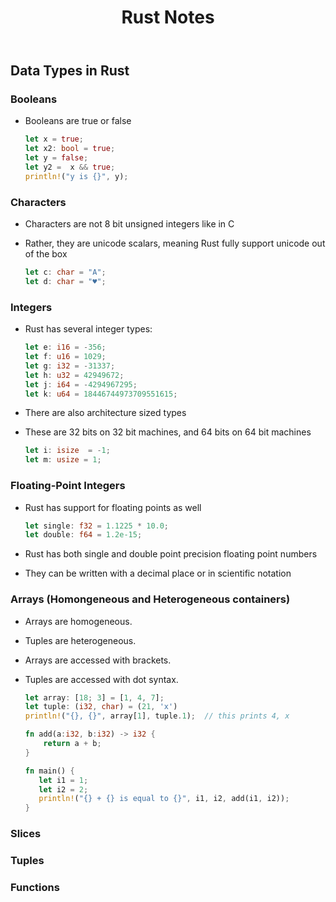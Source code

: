 #+TITLE: Rust Notes 

** Data Types in Rust 
*** Booleans
    + Booleans are true or false 
      #+BEGIN_SRC rust
         let x = true; 
         let x2: bool = true; 
         let y = false; 
         let y2 =  x && true; 
         println!("y is {}", y); 
      #+END_SRC
*** Characters
    + Characters are not 8 bit unsigned integers like in C
    + Rather, they are unicode scalars, meaning Rust fully support unicode out of the box
      #+BEGIN_SRC rust
          let c: char = "A"; 
          let d: char = "♥"; 
      #+END_SRC
*** Integers 
    + Rust has several integer types:
     #+BEGIN_SRC rust
         let e: i16 = -356; 
         let f: u16 = 1029; 
         let g: i32 = -31337;
         let h: u32 = 42949672; 
         let j: i64 = -4294967295; 
         let k: u64 = 18446744973709551615;
     #+END_SRC
    + There are also architecture sized types
    + These are 32 bits on 32 bit machines, and 64 bits on 64 bit machines 
      #+BEGIN_SRC rust
          let i: isize  = -1; 
          let m: usize = 1; 
      #+END_SRC
*** Floating-Point Integers
    + Rust has support for floating points as well 
      #+BEGIN_SRC rust
          let single: f32 = 1.1225 * 10.0; 
          let double: f64 = 1.2e-15; 
      #+END_SRC
    + Rust has both single and double point precision floating point numbers 
    + They can be written with a decimal place or in scientific notation
*** Arrays (Homongeneous and Heterogeneous containers)
    + Arrays are homogeneous. 
    + Tuples are heterogeneous.
    + Arrays are accessed with brackets.
    + Tuples are accessed with dot syntax. 
      #+BEGIN_SRC rust
          let array: [18; 3] = [1, 4, 7]; 
          let tuple: (i32, char) = (21, 'x')
          println!("{}, {}", array[1], tuple.1);  // this prints 4, x
          
          fn add(a:i32, b:i32) -> i32 {
              return a + b;
          } 

          fn main() {
             let i1 = 1; 
             let i2 = 2; 
             println!("{} + {} is equal to {}", i1, i2, add(i1, i2)); 
          }
      #+END_SRC
*** Slices
*** Tuples
*** Functions



